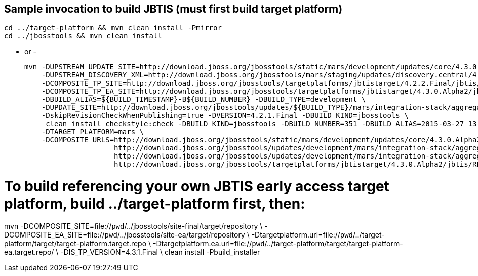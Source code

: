 ## Sample invocation to build JBTIS (must first build target platform)

    cd ../target-platform && mvn clean install -Pmirror
    cd ../jbosstools && mvn clean install

   - or -

    mvn -DUPSTREAM_UPDATE_SITE=http://download.jboss.org/jbosstools/static/mars/development/updates/core/4.3.0.Alpha2/ -DTARGET_PLATFORM=mars -DIS_TP_VERSION=4.3.0.Alpha2 \
        -DUPSTREAM_DISCOVERY_XML=http://download.jboss.org/jbosstools/mars/staging/updates/discovery.central/4.3.0.Alpha2/jbosstools-directory.xml \
        -DCOMPOSITE_TP_SITE=http://download.jboss.org/jbosstools/targetplatforms/jbtistarget/4.2.2.Final/jbtis/REPO \
        -DCOMPOSITE_TP_EA_SITE=http://download.jboss.org/jbosstools/targetplatforms/jbtistarget/4.3.0.Alpha2/jbtis/earlyaccess/REPO \
        -DBUILD_ALIAS=${BUILD_TIMESTAMP}-B${BUILD_NUMBER} -DBUILD_TYPE=development \
        -DUPDATE_SITE=http://download.jboss.org/jbosstools/updates/${BUILD_TYPE}/mars/integration-stack/aggregate/4.3.0.Alpha2 \
        -DskipRevisionCheckWhenPublishing=true -DVERSION=4.2.1.Final -DBUILD_KIND=jbosstools \
         clean install checkstyle:check -DBUILD_KIND=jbosstools -DBUILD_NUMBER=351 -DBUILD_ALIAS=2015-03-27_13-40-33-B351 -DBUILD_TYPE=development \
        -DTARGET_PLATFORM=mars \
        -DCOMPOSITE_URLS=http://download.jboss.org/jbosstools/static/mars/development/updates/core/4.3.0.Alpha2/,\
                         http://download.jboss.org/jbosstools/updates/development/mars/integration-stack/aggregate/4.3.0.Alpha2, \
                         http://download.jboss.org/jbosstools/updates/development/mars/integration-stack/aggregate/4.3.0.Alpha2/earlyaccess,\
                         http://download.jboss.org/jbosstools/targetplatforms/jbtistarget/4.3.0.Alpha2/jbtis/REPO,http://download.jboss.org/jbosstools/targetplatforms/jbtistarget/4.3.0.Alpha2/jbtis/earlyaccess/REPO

# To build referencing your own JBTIS early access target platform, build ../target-platform first, then:

mvn -DCOMPOSITE_SITE=file://`pwd`/../jbosstools/site-final/target/repository \
    -DCOMPOSITE_EA_SITE=file://`pwd`/../jbosstools/site-ea/target/repository \
    -Dtargetplatform.url=file://`pwd`/../target-platform/target/target-platform.target.repo \
    -Dtargetplatform.ea.url=file://`pwd`/../target-platform/target/target-platform-ea.target.repo/ \
    -DIS_TP_VERSION=4.3.1.Final \
    clean install -Pbuild_installer
